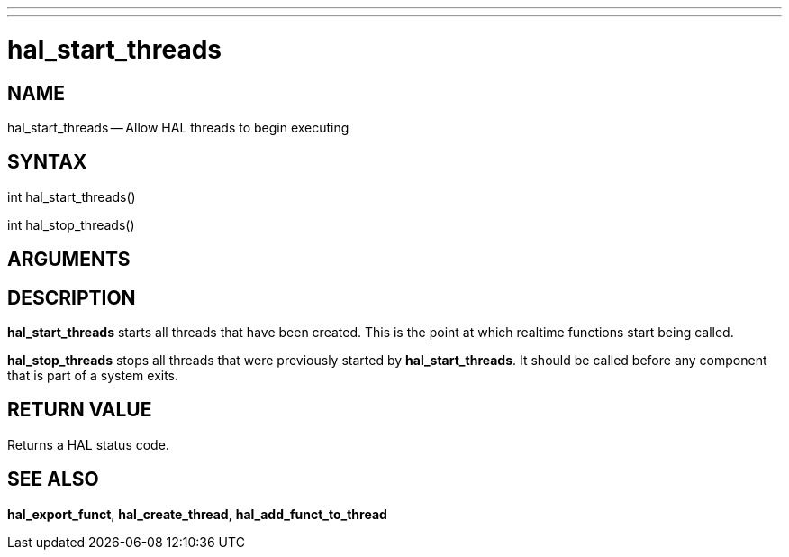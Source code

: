 ---
---
:skip-front-matter:

= hal_start_threads
:manmanual: HAL Components
:mansource: ../man/man3/hal_start_threads.3hal.asciidoc
:man version : 


== NAME

hal_start_threads -- Allow HAL threads to begin executing



== SYNTAX
int hal_start_threads()

int hal_stop_threads()



== ARGUMENTS



== DESCRIPTION
**hal_start_threads** starts all threads that have been created.  This
is the point at which realtime functions start being called.

**hal_stop_threads** stops all threads that were previously started by
**hal_start_threads**.  It should be called before any component that
is part of a system exits.



== RETURN VALUE
Returns a HAL status code.



== SEE ALSO
**hal_export_funct**, **hal_create_thread**,
**hal_add_funct_to_thread**
